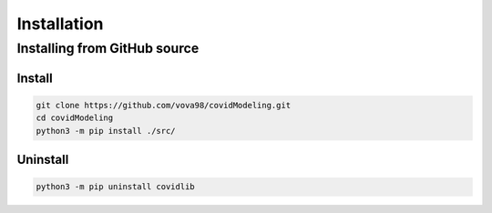 ************
Installation
************

Installing from GitHub source
=============================

Install
-------
.. code-block:: bash

	git clone https://github.com/vova98/covidModeling.git
	cd covidModeling
	python3 -m pip install ./src/

Uninstall
---------
.. code-block:: bash

  python3 -m pip uninstall covidlib